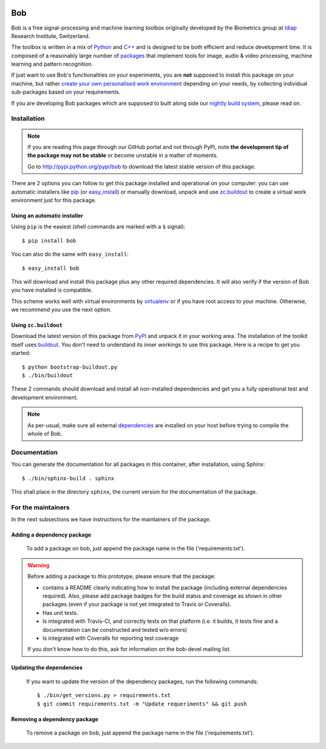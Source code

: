 .. vim: set fileencoding=utf-8 :
.. Tiago de Freitas Pereira <tiago.pereira@idiap.ch>
.. Mon 20 Jul 2015 16:57:00 CEST


.. image:: http://img.shields.io/badge/docs-stable-yellow.png
   :target: http://pythonhosted.org/bob/index.html
.. image:: http://img.shields.io/badge/docs-latest-orange.png
   :target: https://www.idiap.ch/software/bob/docs/latest/idiap/bob/master/index.html
.. image:: https://travis-ci.org/bioidiap/bob.learn.em.svg?branch=v2.3.4
   :target: https://travis-ci.org/idiap/bob?branch=v2.3.4
.. image:: https://img.shields.io/badge/github-master-0000c0.png
   :target: https://github.com/idiap/bob/tree/master
.. image:: http://img.shields.io/pypi/v/bob.png
   :target: https://pypi.python.org/pypi/bob
.. image:: http://img.shields.io/pypi/dm/bob.png
   :target: https://pypi.python.org/pypi/bob

====================
 Bob
====================

Bob is a free signal-processing and machine learning toolbox originally
developed by the Biometrics group at `Idiap`_ Research Institute, Switzerland.

The toolbox is written in a mix of `Python`_ and `C++`_ and is designed to be
both efficient and reduce development time. It is composed of a reasonably
large number of `packages`_ that implement tools for image, audio & video
processing, machine learning and pattern recognition.

If just want to use Bob's functionalities on your experiments, you are **not**
supposed to install this package on your machine, but rather `create your own
personalised work environment
<https://github.com/idiap/bob/wiki/Installation>`_ depending on your needs, by
collecting individual sub-packages based on your requirements.

If you are developing Bob packages which are supposed to built along side our
`nightly build system <https://www.idiap.ch/software/bob/buildbot/waterfall>`_,
please read on.


Installation
------------

.. note::
  If you are reading this page through our GitHub portal and not through PyPI,
  note **the development tip of the package may not be stable** or become
  unstable in a matter of moments.

  Go to `http://pypi.python.org/pypi/bob
  <http://pypi.python.org/pypi/bob>`_ to download the latest
  stable version of this package.

There are 2 options you can follow to get this package installed and
operational on your computer: you can use automatic installers like `pip
<http://pypi.python.org/pypi/pip/>`_ (or `easy_install
<http://pypi.python.org/pypi/setuptools>`_) or manually download, unpack and
use `zc.buildout <http://pypi.python.org/pypi/zc.buildout>`_ to create a
virtual work environment just for this package.

Using an automatic installer
============================

Using ``pip`` is the easiest (shell commands are marked with a ``$`` signal)::

  $ pip install bob

You can also do the same with ``easy_install``::

  $ easy_install bob

This will download and install this package plus any other required
dependencies. It will also verify if the version of Bob you have installed
is compatible.

This scheme works well with virtual environments by `virtualenv
<http://pypi.python.org/pypi/virtualenv>`_ or if you have root access to your
machine. Otherwise, we recommend you use the next option.

Using ``zc.buildout``
=====================

Download the latest version of this package from `PyPI
<http://pypi.python.org/pypi/bob>`_ and unpack it in your
working area. The installation of the toolkit itself uses `buildout
<http://www.buildout.org/>`_. You don't need to understand its inner workings
to use this package. Here is a recipe to get you started::
  
  $ python bootstrap-buildout.py
  $ ./bin/buildout

These 2 commands should download and install all non-installed dependencies and
get you a fully operational test and development environment.

.. note::
  As per-usual, make sure all external `dependencies`_ are installed on your host
  before trying to compile the whole of Bob.


Documentation
-------------

You can generate the documentation for all packages in this container, after
installation, using Sphinx::

  $ ./bin/sphinx-build . sphinx

This shall place in the directory ``sphinx``, the current version for the
documentation of the package.


For the maintainers
-------------------

In the next subsections we have instructions for the maintainers of the package.

Adding a dependency package
===========================

   
   To add a package on bob, just append the package name in the file ('requirements.txt').

.. warning::
   Before adding a package to this prototype, please ensure that the package:

   * contains a README clearly indicating how to install the package (including
     external dependencies required). Also, please add package badges for the
     build status and coverage as shown in other packages (even if your package
     is not yet integrated to Travis or Coveralls).

   * Has unit tests.

   * Is integrated with Travis-CI, and correctly tests on that platform (i.e.
     it builds, it tests fine and a documentation can be constructed and tested
     w/o errors)

   * Is integrated with Coveralls for reporting test coverage

   If you don't know how to do this, ask for information on the bob-devel
   mailing list.


Updating the dependencies
=========================

 If you want to update the version of the dependency packages, run the following commands::
 
 $ ./bin/get_versions.py > requirements.txt
 $ git commit requirements.txt -m "Update requeriments" && git push
 

Removing a dependency package
=============================

   To remove a package on bob, just append the package name in the file ('requirements.txt').


.. External References

.. _c++: http://www2.research.att.com/~bs/C++.html
.. _python: http://www.python.org
.. _idiap: http://www.idiap.ch
.. _packages: https://github.com/idiap/bob/wiki/Packages
.. _wiki: https://github.com/idiap/bob/wiki
.. _bug tracker: https://github.com/idiap/bob/issues
.. _dependencies: https://github.com/idiap/bob/wiki/Dependencies

